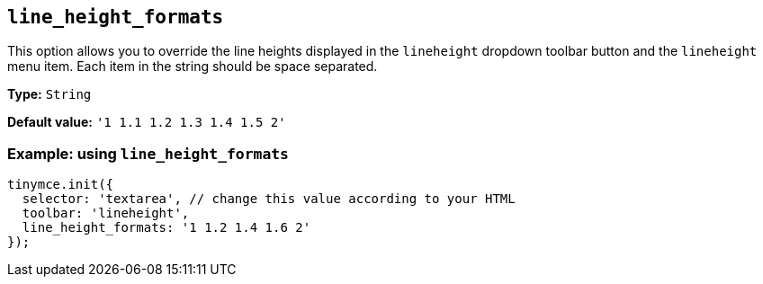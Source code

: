 [[line_height_formats]]
== `line_height_formats`

This option allows you to override the line heights displayed in the `+lineheight+` dropdown toolbar button and the `+lineheight+` menu item. Each item in the string should be space separated.

*Type:* `+String+`

*Default value:* `+'1 1.1 1.2 1.3 1.4 1.5 2'+`

=== Example: using `+line_height_formats+`

[source,js]
----
tinymce.init({
  selector: 'textarea', // change this value according to your HTML
  toolbar: 'lineheight',
  line_height_formats: '1 1.2 1.4 1.6 2'
});
----
